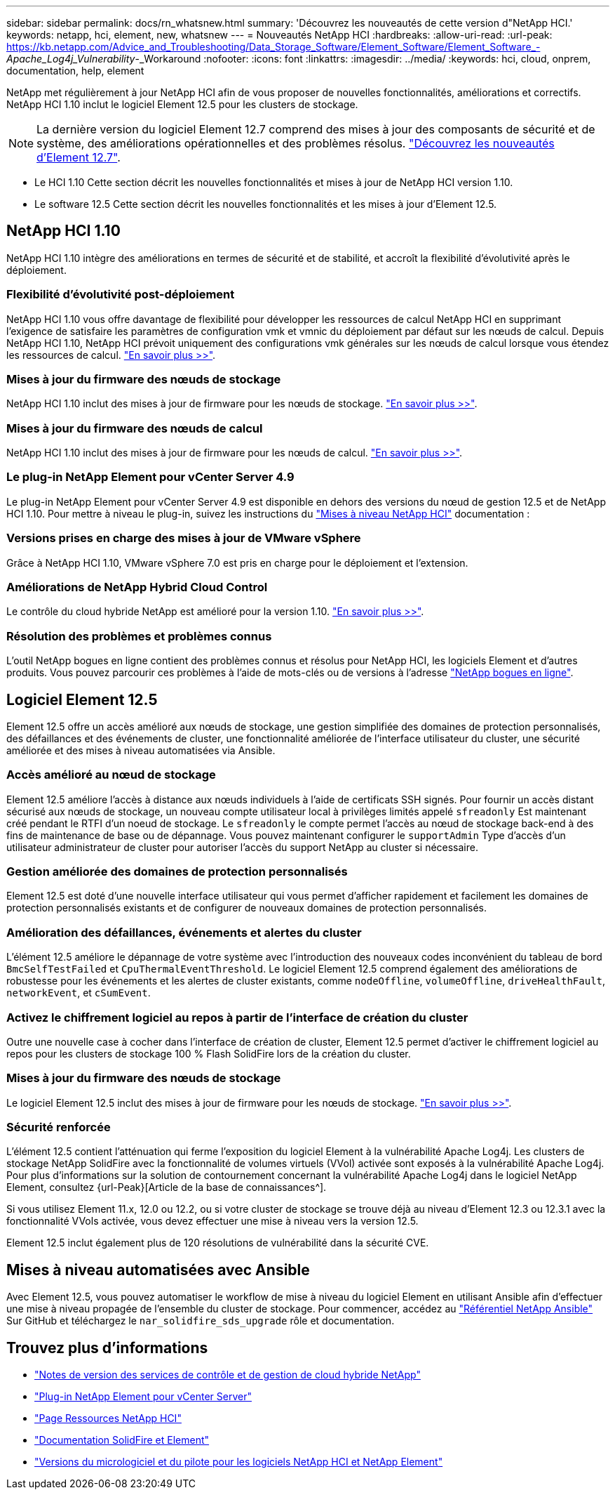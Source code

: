 ---
sidebar: sidebar 
permalink: docs/rn_whatsnew.html 
summary: 'Découvrez les nouveautés de cette version d"NetApp HCI.' 
keywords: netapp, hci, element, new, whatsnew 
---
= Nouveautés NetApp HCI
:hardbreaks:
:allow-uri-read: 
:url-peak: https://kb.netapp.com/Advice_and_Troubleshooting/Data_Storage_Software/Element_Software/Element_Software_-_Apache_Log4j_Vulnerability_-_Workaround
:nofooter: 
:icons: font
:linkattrs: 
:imagesdir: ../media/
:keywords: hci, cloud, onprem, documentation, help, element


[role="lead"]
NetApp met régulièrement à jour NetApp HCI afin de vous proposer de nouvelles fonctionnalités, améliorations et correctifs. NetApp HCI 1.10 inclut le logiciel Element 12.5 pour les clusters de stockage.


NOTE: La dernière version du logiciel Element 12.7 comprend des mises à jour des composants de sécurité et de système, des améliorations opérationnelles et des problèmes résolus. https://docs.netapp.com/us-en/element-software/concepts/concept_rn_whats_new_element.html["Découvrez les nouveautés d'Element 12.7"^].

* Le  HCI 1.10 Cette section décrit les nouvelles fonctionnalités et mises à jour de NetApp HCI version 1.10.
* Le  software 12.5 Cette section décrit les nouvelles fonctionnalités et les mises à jour d'Element 12.5.




== NetApp HCI 1.10

NetApp HCI 1.10 intègre des améliorations en termes de sécurité et de stabilité, et accroît la flexibilité d'évolutivité après le déploiement.



=== Flexibilité d'évolutivité post-déploiement

NetApp HCI 1.10 vous offre davantage de flexibilité pour développer les ressources de calcul NetApp HCI en supprimant l'exigence de satisfaire les paramètres de configuration vmk et vmnic du déploiement par défaut sur les nœuds de calcul. Depuis NetApp HCI 1.10, NetApp HCI prévoit uniquement des configurations vmk générales sur les nœuds de calcul lorsque vous étendez les ressources de calcul. link:task_nde_supported_net_changes.html["En savoir plus >>"].



=== Mises à jour du firmware des nœuds de stockage

NetApp HCI 1.10 inclut des mises à jour de firmware pour les nœuds de stockage. link:rn_relatedrn.html#storage-firmware["En savoir plus >>"].



=== Mises à jour du firmware des nœuds de calcul

NetApp HCI 1.10 inclut des mises à jour de firmware pour les nœuds de calcul. link:rn_relatedrn.html#compute-firmware["En savoir plus >>"].



=== Le plug-in NetApp Element pour vCenter Server 4.9

Le plug-in NetApp Element pour vCenter Server 4.9 est disponible en dehors des versions du nœud de gestion 12.5 et de NetApp HCI 1.10. Pour mettre à niveau le plug-in, suivez les instructions du link:concept_hci_upgrade_overview.html["Mises à niveau NetApp HCI"] documentation :



=== Versions prises en charge des mises à jour de VMware vSphere

Grâce à NetApp HCI 1.10, VMware vSphere 7.0 est pris en charge pour le déploiement et l'extension.



=== Améliorations de NetApp Hybrid Cloud Control

Le contrôle du cloud hybride NetApp est amélioré pour la version 1.10. link:https://kb.netapp.com/Advice_and_Troubleshooting/Data_Storage_Software/Management_services_for_Element_Software_and_NetApp_HCI/Management_Services_Release_Notes["En savoir plus >>"^].



=== Résolution des problèmes et problèmes connus

L'outil NetApp bogues en ligne contient des problèmes connus et résolus pour NetApp HCI, les logiciels Element et d'autres produits. Vous pouvez parcourir ces problèmes à l'aide de mots-clés ou de versions à l'adresse https://mysupport.netapp.com/site/products/all/details/netapp-hci/bugsonline-tab["NetApp bogues en ligne"^].



== Logiciel Element 12.5

Element 12.5 offre un accès amélioré aux nœuds de stockage, une gestion simplifiée des domaines de protection personnalisés, des défaillances et des événements de cluster, une fonctionnalité améliorée de l'interface utilisateur du cluster, une sécurité améliorée et des mises à niveau automatisées via Ansible.



=== Accès amélioré au nœud de stockage

Element 12.5 améliore l'accès à distance aux nœuds individuels à l'aide de certificats SSH signés. Pour fournir un accès distant sécurisé aux nœuds de stockage, un nouveau compte utilisateur local à privilèges limités appelé `sfreadonly` Est maintenant créé pendant le RTFI d'un noeud de stockage. Le `sfreadonly` le compte permet l'accès au nœud de stockage back-end à des fins de maintenance de base ou de dépannage. Vous pouvez maintenant configurer le `supportAdmin` Type d'accès d'un utilisateur administrateur de cluster pour autoriser l'accès du support NetApp au cluster si nécessaire.



=== Gestion améliorée des domaines de protection personnalisés

Element 12.5 est doté d'une nouvelle interface utilisateur qui vous permet d'afficher rapidement et facilement les domaines de protection personnalisés existants et de configurer de nouveaux domaines de protection personnalisés.



=== Amélioration des défaillances, événements et alertes du cluster

L'élément 12.5 améliore le dépannage de votre système avec l'introduction des nouveaux codes inconvénient du tableau de bord `BmcSelfTestFailed` et `CpuThermalEventThreshold`. Le logiciel Element 12.5 comprend également des améliorations de robustesse pour les événements et les alertes de cluster existants, comme `nodeOffline`, `volumeOffline`, `driveHealthFault`, `networkEvent`, et `cSumEvent`.



=== Activez le chiffrement logiciel au repos à partir de l'interface de création du cluster

Outre une nouvelle case à cocher dans l'interface de création de cluster, Element 12.5 permet d'activer le chiffrement logiciel au repos pour les clusters de stockage 100 % Flash SolidFire lors de la création du cluster.



=== Mises à jour du firmware des nœuds de stockage

Le logiciel Element 12.5 inclut des mises à jour de firmware pour les nœuds de stockage. link:https://docs.netapp.com/us-en/element-software/concepts/concept_rn_relatedrn_element.html#storage-firmware["En savoir plus >>"^].



=== Sécurité renforcée

L'élément 12.5 contient l'atténuation qui ferme l'exposition du logiciel Element à la vulnérabilité Apache Log4j. Les clusters de stockage NetApp SolidFire avec la fonctionnalité de volumes virtuels (VVol) activée sont exposés à la vulnérabilité Apache Log4j. Pour plus d'informations sur la solution de contournement concernant la vulnérabilité Apache Log4j dans le logiciel NetApp Element, consultez {url-Peak}[Article de la base de connaissances^].

Si vous utilisez Element 11.x, 12.0 ou 12.2, ou si votre cluster de stockage se trouve déjà au niveau d'Element 12.3 ou 12.3.1 avec la fonctionnalité VVols activée, vous devez effectuer une mise à niveau vers la version 12.5.

Element 12.5 inclut également plus de 120 résolutions de vulnérabilité dans la sécurité CVE.



== Mises à niveau automatisées avec Ansible

Avec Element 12.5, vous pouvez automatiser le workflow de mise à niveau du logiciel Element en utilisant Ansible afin d'effectuer une mise à niveau propagée de l'ensemble du cluster de stockage. Pour commencer, accédez au https://github.com/NetApp-Automation["Référentiel NetApp Ansible"^] Sur GitHub et téléchargez le `nar_solidfire_sds_upgrade` rôle et documentation.

[discrete]
== Trouvez plus d'informations

* https://kb.netapp.com/Advice_and_Troubleshooting/Data_Storage_Software/Management_services_for_Element_Software_and_NetApp_HCI/Management_Services_Release_Notes["Notes de version des services de contrôle et de gestion de cloud hybride NetApp"^]
* https://docs.netapp.com/us-en/vcp/index.html["Plug-in NetApp Element pour vCenter Server"^]
* https://www.netapp.com/us/documentation/hci.aspx["Page Ressources NetApp HCI"^]
* https://docs.netapp.com/us-en/element-software/index.html["Documentation SolidFire et Element"^]
* https://kb.netapp.com/Advice_and_Troubleshooting/Hybrid_Cloud_Infrastructure/NetApp_HCI/Firmware_and_driver_versions_in_NetApp_HCI_and_NetApp_Element_software["Versions du micrologiciel et du pilote pour les logiciels NetApp HCI et NetApp Element"^]

